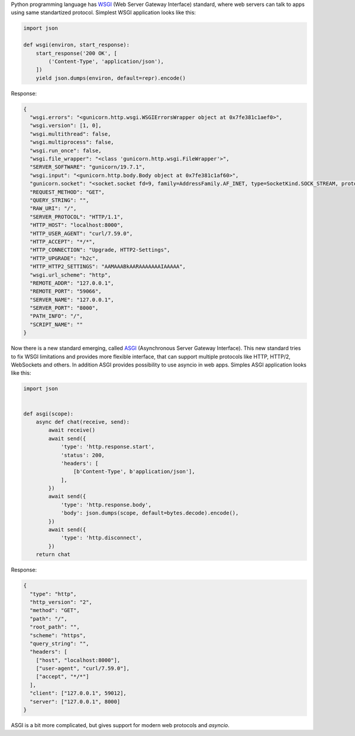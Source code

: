 .. title: Hello ASGI
.. slug: hello-asgi
.. date: 2018-03-30
.. tags: python, web, asgi
.. type: text

Python programming language has WSGI_ (Web Server Gateway Interface) standard,
where web servers can talk to apps using same standartized protocol. Simplest
WSGI application looks like this:

.. _WSGI: https://www.python.org/dev/peps/pep-0333/

.. code-block:: python

    import json

    def wsgi(environ, start_response):
        start_response('200 OK', [
            ('Content-Type', 'application/json'),
        ])
        yield json.dumps(environ, default=repr).encode()

Response:

.. code-block:: json

    {
      "wsgi.errors": "<gunicorn.http.wsgi.WSGIErrorsWrapper object at 0x7fe381c1aef0>",
      "wsgi.version": [1, 0],
      "wsgi.multithread": false,
      "wsgi.multiprocess": false,
      "wsgi.run_once": false,
      "wsgi.file_wrapper": "<class 'gunicorn.http.wsgi.FileWrapper'>",
      "SERVER_SOFTWARE": "gunicorn/19.7.1",
      "wsgi.input": "<gunicorn.http.body.Body object at 0x7fe381c1af60>",
      "gunicorn.socket": "<socket.socket fd=9, family=AddressFamily.AF_INET, type=SocketKind.SOCK_STREAM, proto=0, laddr=('127.0.0.1', 8000), raddr=('127.0.0.1', 59066)>",
      "REQUEST_METHOD": "GET",
      "QUERY_STRING": "",
      "RAW_URI": "/",
      "SERVER_PROTOCOL": "HTTP/1.1",
      "HTTP_HOST": "localhost:8000",
      "HTTP_USER_AGENT": "curl/7.59.0",
      "HTTP_ACCEPT": "*/*",
      "HTTP_CONNECTION": "Upgrade, HTTP2-Settings",
      "HTTP_UPGRADE": "h2c",
      "HTTP_HTTP2_SETTINGS": "AAMAAABkAARAAAAAAAIAAAAA",
      "wsgi.url_scheme": "http",
      "REMOTE_ADDR": "127.0.0.1",
      "REMOTE_PORT": "59066",
      "SERVER_NAME": "127.0.0.1",
      "SERVER_PORT": "8000",
      "PATH_INFO": "/",
      "SCRIPT_NAME": ""
    }

Now there is a new standard emerging, called ASGI_ (Asynchronous Server Gateway
Interface). This new standard tries to fix WSGI limitations and provides more
flexible interface, that can support multiple protocols like HTTP, HTTP/2,
WebSockets and others. In addition ASGI provides possibility to use asyncio in
web apps. Simples ASGI application looks like this:

.. _ASGI: https://github.com/django/asgiref/blob/master/specs/asgi.rst

.. code-block:: python

    import json


    def asgi(scope):
        async def chat(receive, send):
            await receive()
            await send({
                'type': 'http.response.start',
                'status': 200,
                'headers': [
                    [b'Content-Type', b'application/json'],
                ],
            })
            await send({
                'type': 'http.response.body',
                'body': json.dumps(scope, default=bytes.decode).encode(),
            })
            await send({
                'type': 'http.disconnect',
            })
        return chat

Response:

.. code-block:: json

    {
      "type": "http",
      "http_version": "2",
      "method": "GET",
      "path": "/",
      "root_path": "",
      "scheme": "https",
      "query_string": "",
      "headers": [
        ["host", "localhost:8000"],
        ["user-agent", "curl/7.59.0"],
        ["accept", "*/*"]
      ],
      "client": ["127.0.0.1", 59012],
      "server": ["127.0.0.1", 8000]
    }

ASGI is a bit more complicated, but gives support for modern web protocols and
*asyncio*.
